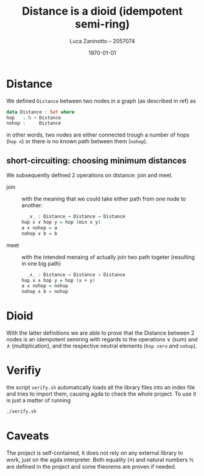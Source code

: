#+title: Distance is a dioid (idempotent semi-ring)
#+author: Luca Zaninotto -- 2057074
#+date: \today
* Distance
  We defined =Distance= between two nodes in a graph (as described in
  ref) as
  #+begin_src agda
    data Distance : Set where
	hop   : ℕ → Distance
	nohop :     Distance
  #+end_src
  in other words, two nodes are either connected trough a number of
  hops (=hop n=) or there is no known path between them (=nohop=).
** short-circuiting: choosing minimum distances
   We subsequently defined 2 operations on distance: join and meet.
   - join :: with the meaning that we could take either path from one
     node to another:
     #+begin_src agda
       _∨_ : Distance → Distance → Distance
	 hop x ∨ hop y = hop (min x y)
	 a ∨ nohop = a
	 nohop ∨ b = b
     #+end_src
   - meet :: with the intended menaing of actually join two path
     togeter (resulting in one big path)
     #+begin_src agda
       _∧_ : Distance → Distance → Distance
	 hop x ∧ hop y = hop (x + y)
	 a ∧ nohop = nohop
	 nohop ∧ b = nohop
     #+end_src
* Dioid
  With the latter definitions we are able to prove that the Distance
  between 2 nodes is an idempotent semiring with regards to the
  operations \(\vee\) (sum) and \(\wedge\) (multiplication), and the
  respective neutral elements (=hop zero= and =nohop=).
* Verifiy
  the script =verify.sh= automatically loads all the library files
  into an index file and tries to import them, causing agda to check
  the whole project. To use it is just a matter of running
  #+begin_src sh
    ./verify.sh
  #+end_src
* Caveats
  The project is self-contained, it does not rely on any external
  library to work, just on the agda interpreter. Both equality
  (\(\equiv\)) and natural numbers \(\mathbb{N}\) are defined in the
  project and some theorems are proven if needed.
